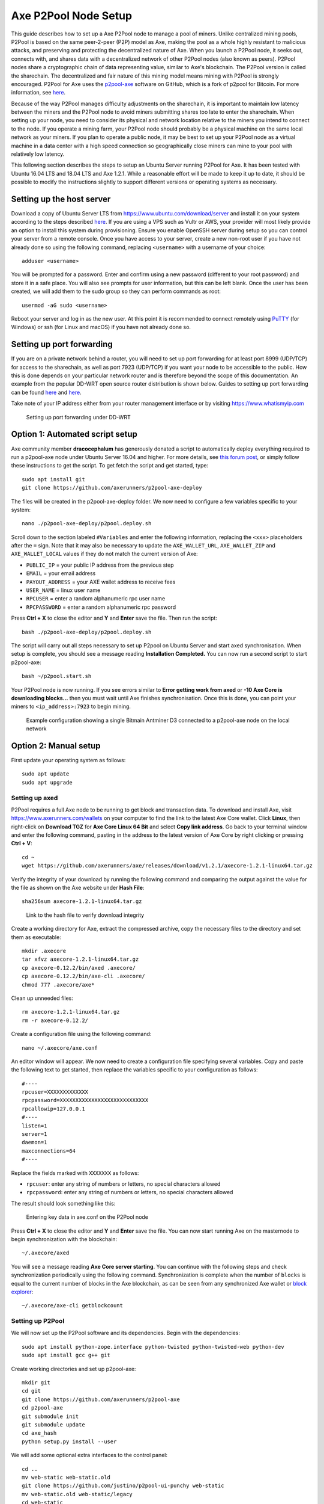 .. meta::
   :description: Guide to setting up a Axe P2Pool node
   :keywords: axe, mining, X11, p2pool, node, pool, software, ASIC, mining pool

.. _p2pool:

======================
Axe P2Pool Node Setup 
======================

This guide describes how to set up a Axe P2Pool node to manage a pool
of miners. Unlike centralized mining pools, P2Pool is based on the same
peer-2-peer (P2P) model as Axe, making the pool as a whole highly
resistant to malicious attacks, and preserving and protecting the
decentralized nature of Axe. When you launch a P2Pool node, it seeks
out, connects with, and shares data with a decentralized network of
other P2Pool nodes (also known as peers). P2Pool nodes share a
cryptographic chain of data representing value, similar to Axe's
blockchain. The P2Pool version is called the sharechain. The
decentralized and fair nature of this mining model means mining with
P2Pool is strongly encouraged. P2Pool for Axe uses the `p2pool-axe
<https://github.com/axerunners/p2pool-axe>`_ software on GitHub, which is
a fork of p2pool for Bitcoin. For more information, see `here
<https://en.bitcoin.it/wiki/P2Pool>`__.

Because of the way P2Pool manages difficulty adjustments on the
sharechain, it is important to maintain low latency between the miners
and the P2Pool node to avoid miners submitting shares too late to enter
the sharechain. When setting up your node, you need to consider its
physical and network location relative to the miners you intend to
connect to the node. If you operate a mining farm, your P2Pool node
should probably be a physical machine on the same local network as your
miners. If you plan to operate a public node, it may be best to set up
your P2Pool node as a virtual machine in a data center with a high speed
connection so geographically close miners can mine to your pool with
relatively low latency.

This following section describes the steps to setup an Ubuntu Server
running P2Pool for Axe. It has been tested with Ubuntu 16.04 LTS and
18.04 LTS and Axe 1.2.1. While a reasonable effort will be made to
keep it up to date, it should be possible to modify the instructions
slightly to support different versions or operating systems as
necessary.

Setting up the host server
==========================

Download a copy of Ubuntu Server LTS from
https://www.ubuntu.com/download/server and install it on your system
according to the steps described `here
<https://tutorials.ubuntu.com/tutorial/tutorial-install-ubuntu-
server>`__. If you are using a VPS such as Vultr or AWS, your provider
will most likely provide an option to install this system during
provisioning. Ensure you enable OpenSSH server during setup so you can
control your server from a remote console. Once you have access to your
server, create a new non-root user if you have not already done so using
the following command, replacing ``<username>`` with a username of your
choice::

  adduser <username>

You will be prompted for a password. Enter and confirm using a new
password (different to your root password) and store it in a safe place.
You will also see prompts for user information, but this can be left
blank. Once the user has been created, we will add them to the sudo
group so they can perform commands as root::

  usermod -aG sudo <username> 

Reboot your server and log in as the new user. At this point it is
recommended to connect remotely using `PuTTY
<https://www.chiark.greenend.org.uk/~sgtatham/putty/latest.html>`_ (for
Windows) or ssh (for Linux and macOS) if you have not already done so.

Setting up port forwarding
==========================

If you are on a private network behind a router, you will need to set up
port forwarding for at least port 8999 (UDP/TCP) for access to the
sharechain, as well as port 7923 (UDP/TCP) if you want your node to be
accessible to the public. How this is done depends on your particular
network router and is therefore beyond the scope of this documentation.
An example from the popular DD-WRT open source router distribution is
shown below. Guides to setting up port forwarding can be found `here
<https://www.wikihow.com/Set-Up-Port-Forwarding-on-a-Router>`__ and `here
<http://www.noip.com/support/knowledgebase/general-port-forwarding-
guide/>`__.

Take note of your IP address either from your router management
interface or by visiting https://www.whatismyip.com

.. figure:: img/p2pool-ddwrt.png
   :width: 400px

   Setting up port forwarding under DD-WRT

Option 1: Automated script setup
================================

Axe community member **dracocephalum** has generously donated a script
to automatically deploy everything required to run a p2pool-axe node
under Ubuntu Server 16.04 and higher. For more details, see `this forum
post <https://www.axerunners.com/forum/threads/script-to-deploy-p2pool-on-
ubuntu.18376/>`_, or simply follow these instructions to get the script.
To get fetch the script and get started, type::

  sudo apt install git
  git clone https://github.com/axerunners/p2pool-axe-deploy

The files will be created in the p2pool-axe-deploy folder. We now need
to configure a few variables specific to your system::

  nano ./p2pool-axe-deploy/p2pool.deploy.sh

Scroll down to the section labeled ``#Variables`` and enter the
following information, replacing the ``<xxx>`` placeholders after the
``=`` sign. Note that it may also be necessary to update the
``AXE_WALLET_URL``, ``AXE_WALLET_ZIP`` and ``AXE_WALLET_LOCAL``
values if they do not match the current version of Axe:

- ``PUBLIC_IP`` = your public IP address from the previous step
- ``EMAIL`` = your email address
- ``PAYOUT_ADDRESS`` = your AXE wallet address to receive fees
- ``USER_NAME`` = linux user name
- ``RPCUSER`` = enter a random alphanumeric rpc user name
- ``RPCPASSWORD`` = enter a random alphanumeric rpc password

Press **Ctrl + X** to close the editor and **Y** and **Enter** save the
file. Then run the script::

  bash ./p2pool-axe-deploy/p2pool.deploy.sh

The script will carry out all steps necessary to set up P2pool on Ubuntu
Server and start axed synchronisation. When setup is complete, you
should see a message reading **Installation Completed.** You can now
run a second script to start p2pool-axe::

  bash ~/p2pool.start.sh

Your P2Pool node is now running. If you see errors similar to **Error
getting work from axed** or **-10 Axe Core is downloading blocks...**
then you must wait until Axe finishes synchronisation. Once this is
done, you can point your miners to ``<ip_address>:7923`` to begin
mining.

.. image:: img/p2pool-antminer.png
   :width: 400px

.. figure:: img/p2pool-running.png
   :width: 400px

   Example configuration showing a single Bitmain Antminer D3 connected
   to a p2pool-axe node on the local network

Option 2: Manual setup
======================

First update your operating system as follows::

  sudo apt update
  sudo apt upgrade

Setting up axed
----------------

P2Pool requires a full Axe node to be running to get block and
transaction data. To download and install Axe, visit
https://www.axerunners.com/wallets on your computer to find the link to the
latest Axe Core wallet. Click **Linux**, then right-click on **Download
TGZ** for **Axe Core Linux 64 Bit** and select **Copy link address**.
Go back to your terminal window and enter the following command, pasting
in the address to the latest version of Axe Core by right clicking or
pressing **Ctrl + V**::

  cd ~
  wget https://github.com/axerunners/axe/releases/download/v1.2.1/axecore-1.2.1-linux64.tar.gz


Verify the integrity of your download by running the following command
and comparing the output against the value for the file as shown on the
Axe website under **Hash File**::

  sha256sum axecore-1.2.1-linux64.tar.gz

.. figure:: img/setup-manual-download.png
   :width: 250px

   Link to the hash file to verify download integrity

Create a working directory for Axe, extract the compressed archive,
copy the necessary files to the directory and set them as executable::

  mkdir .axecore
  tar xfvz axecore-1.2.1-linux64.tar.gz
  cp axecore-0.12.2/bin/axed .axecore/
  cp axecore-0.12.2/bin/axe-cli .axecore/
  chmod 777 .axecore/axe*

Clean up unneeded files::

  rm axecore-1.2.1-linux64.tar.gz
  rm -r axecore-0.12.2/

Create a configuration file using the following command::

  nano ~/.axecore/axe.conf

An editor window will appear. We now need to create a configuration file
specifying several variables. Copy and paste the following text to get
started, then replace the variables specific to your configuration as
follows::

  #----
  rpcuser=XXXXXXXXXXXXX
  rpcpassword=XXXXXXXXXXXXXXXXXXXXXXXXXXXX
  rpcallowip=127.0.0.1
  #----
  listen=1
  server=1
  daemon=1
  maxconnections=64
  #----


Replace the fields marked with ``XXXXXXX`` as follows:

- ``rpcuser``: enter any string of numbers or letters, no special
  characters allowed
- ``rpcpassword``: enter any string of numbers or letters, no special
  characters allowed

The result should look something like this:

.. figure:: img/p2pool-axe-conf.png
   :width: 400px

   Entering key data in axe.conf on the P2Pool node

Press **Ctrl + X** to close the editor and **Y** and **Enter** save the
file. You can now start running Axe on the masternode to begin
synchronization with the blockchain::

  ~/.axecore/axed

You will see a message reading **Axe Core server starting**. You can
continue with the following steps and check synchronization periodically
using the following command. Synchronization is complete when the number
of ``blocks`` is equal to the current number of blocks in the Axe
blockchain, as can be seen from any synchronized Axe wallet or `block
explorer <https://insight.docs.axerunners.com/insight/>`_::

  ~/.axecore/axe-cli getblockcount

Setting up P2Pool
-----------------

We will now set up the P2Pool software and its dependencies. Begin with
the dependencies::

  sudo apt install python-zope.interface python-twisted python-twisted-web python-dev
  sudo apt install gcc g++ git

Create working directories and set up p2pool-axe::

  mkdir git
  cd git
  git clone https://github.com/axerunners/p2pool-axe
  cd p2pool-axe
  git submodule init
  git submodule update
  cd axe_hash
  python setup.py install --user

We will add some optional extra interfaces to the control panel::

  cd ..
  mv web-static web-static.old
  git clone https://github.com/justino/p2pool-ui-punchy web-static
  mv web-static.old web-static/legacy
  cd web-static
  git clone https://github.com/johndoe75/p2pool-node-status status
  git clone https://github.com/hardcpp/P2PoolExtendedFrontEnd ext

You can now start p2pool and optionally specify the payout address,
external IP (if necessary), fee and donation as follows::

  python ~/git/p2pool-axe/run_p2pool.py --external-ip <public_ip> -f <fee> --give-author <donation> -a <payout_address>

You can then monitor your node by browsing to the following addresses,
replacing ``<ip_address>`` with the IP address of your P2Pool node:

- Punchy interface: http://ip_address:7923/static
- Legacy interface: http://ip_address:7923/static/legacy
- Status interface: http://ip_address:7923/static/status
- Extended interface: http://ip_address:7923/static/ext

.. image:: img/p2pool-antminer.png
   :width: 400px

.. figure:: img/p2pool-running.png
   :width: 400px

   Example configuration showing a single Bitmain Antminer D3 connected
   to a p2pool-axe node on the local network
